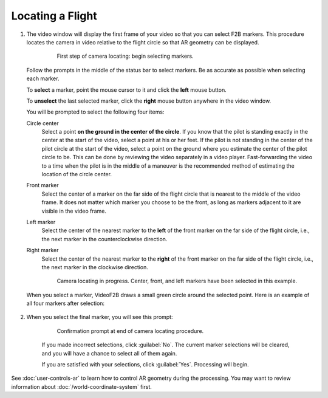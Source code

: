 #################
Locating a Flight
#################


#. The video window will display the first frame of your video so that you can select F2B markers.  This
   procedure locates the camera in video relative to the flight circle so that AR geometry can be displayed.

        .. figure:: images/locating-initial-frame-small.png

            First step of camera locating: begin selecting markers.

   Follow the prompts in the middle of the status bar to select markers.  Be as accurate as possible when
   selecting each marker.

   To **select** a marker, point the mouse cursor to it and click the **left** mouse button.

   To **unselect** the last selected marker, click the **right** mouse button anywhere in the video window.

   You will be prompted to select the following four items:

   Circle center
        Select a point **on the ground in the center of the circle**.  If you know that the pilot is standing
        exactly in the center at the start of the video, select a point at his or her feet.  If the pilot is
        not standing in the center of the pilot circle at the start of the video, select a point on the ground
        where you estimate the center of the pilot circle to be. This can be done by reviewing the video
        separately in a video player. Fast-forwarding the video to a time when the pilot is in the middle of a
        maneuver is the recommended method of estimating the location of the circle center.

   Front marker
        Select the center of a marker on the far side of the flight circle that is nearest to the middle of
        the video frame.  It does not matter which marker you choose to be the front, as long as markers
        adjacent to it are visible in the video frame.

   Left marker
        Select the center of the nearest marker to the **left** of the front marker on the far side of the
        flight circle, i.e., the next marker in the counterclockwise direction.

   Right marker
        Select the center of the nearest marker to the **right** of the front marker on the far side of the
        flight circle, i.e., the next marker in the clockwise direction.

        .. figure:: images/locating-in-progress-small.png

            Camera locating in progress. Center, front, and left markers have been selected in this example.

   When you select a marker, VideoF2B draws a small green circle around the selected point. Here is an example
   of all four markers after selection:

        .. image:: images/locating-example-markers.png

#. When you select the final marker, you will see this prompt:

    .. figure:: images/locating-complete-small.png

        Confirmation prompt at end of camera locating procedure.

    If you made incorrect selections, click :guilabel:`No`.  The current marker selections will be cleared,
    and you will have a chance to select all of them again.

    If you are satisfied with your selections, click :guilabel:`Yes`.  Processing will begin.

See :doc:`user-controls-ar` to learn how to control AR geometry during the processing.  You may want to review information about :doc:`/world-coordinate-system` first.
